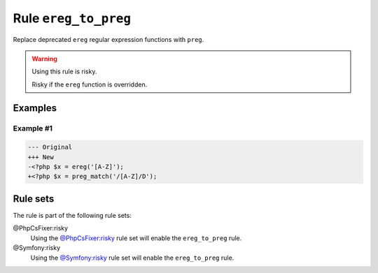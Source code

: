 =====================
Rule ``ereg_to_preg``
=====================

Replace deprecated ``ereg`` regular expression functions with ``preg``.

.. warning:: Using this rule is risky.

   Risky if the ``ereg`` function is overridden.

Examples
--------

Example #1
~~~~~~~~~~

.. code-block:: diff

   --- Original
   +++ New
   -<?php $x = ereg('[A-Z]');
   +<?php $x = preg_match('/[A-Z]/D');

Rule sets
---------

The rule is part of the following rule sets:

@PhpCsFixer:risky
  Using the `@PhpCsFixer:risky <./../../ruleSets/PhpCsFixerRisky.rst>`_ rule set will enable the ``ereg_to_preg`` rule.

@Symfony:risky
  Using the `@Symfony:risky <./../../ruleSets/SymfonyRisky.rst>`_ rule set will enable the ``ereg_to_preg`` rule.
